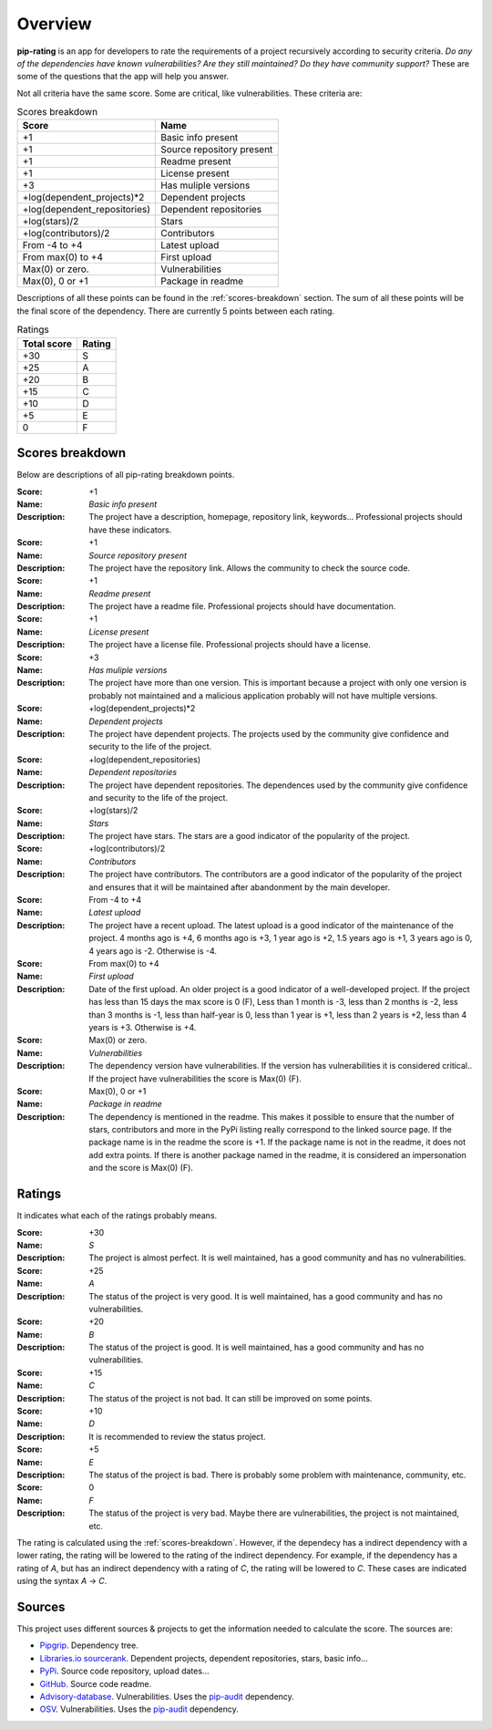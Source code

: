 
.. _overview:

========
Overview
========
**pip-rating** is an app for developers to rate the requirements of a project recursively according to
security criteria. *Do any of the dependencies have known vulnerabilities? Are they still maintained? Do they have
community support?* These are some of the questions that the app will help you answer.

Not all criteria have the same score. Some are critical, like vulnerabilities. These criteria are:

.. list-table:: Scores breakdown
   :header-rows: 1

   * - Score
     - Name
   * - +1
     - Basic info present
   * - +1
     - Source repository present
   * - +1
     - Readme present
   * - +1
     - License present
   * - +3
     - Has muliple versions
   * - +log(dependent_projects)*2
     - Dependent projects
   * - +log(dependent_repositories)
     - Dependent repositories
   * - +log(stars)/2
     - Stars
   * - +log(contributors)/2
     - Contributors
   * - From -4 to +4
     - Latest upload
   * - From max(0) to +4
     - First upload
   * - Max(0) or zero.
     - Vulnerabilities
   * - Max(0), 0 or +1
     - Package in readme

Descriptions of all these points can be found in the :ref:`scores-breakdown` section. The sum of all these points
will be the final score of the dependency. There are currently 5 points between each rating.

.. list-table:: Ratings
   :header-rows: 1

   * - Total score
     - Rating
   * - +30
     - S
   * - +25
     - A
   * - +20
     - B
   * - +15
     - C
   * - +10
     - D
   * - +5
     - E
   * - 0
     - F


.. _scores-breakdown:

Scores breakdown
----------------
Below are descriptions of all pip-rating breakdown points.

:Score: +1
:Name: *Basic info present*
:Description: The project have a description, homepage, repository link, keywords... Professional projects
              should have these indicators.

:Score: +1
:Name: *Source repository present*
:Description: The project have the repository link. Allows the community to check the source code.

:Score: +1
:Name: *Readme present*
:Description: The project have a readme file. Professional projects should have documentation.

:Score: +1
:Name: *License present*
:Description: The project have a license file. Professional projects should have a license.

:Score: +3
:Name: *Has muliple versions*
:Description: The project have more than one version. This is important because a project with only
              one version is probably not maintained and a malicious application probably will not have
              multiple versions.

:Score: +log(dependent_projects)*2
:Name: *Dependent projects*
:Description: The project have dependent projects. The projects used by the community give confidence and
              security to the life of the project.

:Score: +log(dependent_repositories)
:Name: *Dependent repositories*
:Description: The project have dependent repositories. The dependences used by the community give confidence
              and security to the life of the project.

:Score: +log(stars)/2
:Name: *Stars*
:Description: The project have stars. The stars are a good indicator of the popularity of the project.

:Score: +log(contributors)/2
:Name: *Contributors*
:Description: The project have contributors. The contributors are a good indicator of the popularity of
              the project and ensures that it will be maintained after abandonment by the main developer.

:Score: From -4 to +4
:Name: *Latest upload*
:Description: The project have a recent upload. The latest upload is a good indicator of the maintenance
              of the project. 4 months ago is +4, 6 months ago is +3, 1 year ago is +2, 1.5 years ago is
              +1, 3 years ago is 0, 4 years ago is -2. Otherwise is -4.

:Score: From max(0) to +4
:Name: *First upload*
:Description: Date of the first upload. An older project is a good indicator of a well-developed
              project. If the project has less than 15 days the max score is 0 (F), Less than 1 month is
              -3, less than 2 months is -2, less than 3 months is -1, less than half-year is 0, less than
              1 year is +1, less than 2 years is +2, less than 4 years is +3. Otherwise is +4.

:Score: Max(0) or zero.
:Name: *Vulnerabilities*
:Description: The dependency version have vulnerabilities. If the version has vulnerabilities it is
              considered critical.. If the project have vulnerabilities the score is Max(0) (F).

:Score: Max(0), 0 or +1
:Name: *Package in readme*
:Description: The dependency is mentioned in the readme. This makes it possible to ensure that the number
              of stars, contributors and more in the PyPi listing really correspond to the linked source
              page. If the package name is in the readme the score is +1. If the package name is not in the
              readme, it does not add extra points. If there is another package named in the readme, it is
              considered an impersonation and the score is Max(0) (F).

Ratings
-------
It indicates what each of the ratings probably means.

:Score: +30
:Name: *S*
:Description: The project is almost perfect. It is well maintained, has a good community and has no
              vulnerabilities.

:Score: +25
:Name: *A*
:Description: The status of the project is very good. It is well maintained, has a good community and has
              no vulnerabilities.

:Score: +20
:Name: *B*
:Description: The status of the project is good. It is well maintained, has a good community and has no
              vulnerabilities.

:Score: +15
:Name: *C*
:Description: The status of the project is not bad. It can still be improved on some points.

:Score: +10
:Name: *D*
:Description: It is recommended to review the status project.

:Score: +5
:Name: *E*
:Description: The status of the project is bad. There is probably some problem with maintenance, community,
              etc.

:Score: 0
:Name: *F*
:Description: The status of the project is very bad. Maybe there are vulnerabilities, the project is not
              maintained, etc.

The rating is calculated using the :ref:`scores-breakdown`. However, if the dependecy has a indirect dependency with
a lower rating, the rating will be lowered to the rating of the indirect dependency. For example, if the dependency
has a rating of *A*, but has an indirect dependency with a rating of *C*, the rating will be lowered to *C*. These
cases are indicated using the syntax *A* -> *C*.

Sources
-------
This project uses different sources & projects to get the information needed to calculate the score. The sources are:

* `Pipgrip <https://pypi.org/project/pipgrip/>`_. Dependency tree.
* `Libraries.io sourcerank <https://libraries.io/>`_. Dependent projects, dependent repositories, stars, basic info...
* `PyPi <https://pypi.org/>`_. Source code repository, upload dates...
* `GitHub <https://github.com/>`_. Source code readme.
* `Advisory-database <https://github.com/pypa/advisory-database>`_. Vulnerabilities. Uses the
  `pip-audit <https://pypi.org/project/pip-audit/>`_ dependency.
* `OSV <https://osv.dev/>`_. Vulnerabilities. Uses the `pip-audit <https://pypi.org/project/pip-audit/>`_ dependency.
